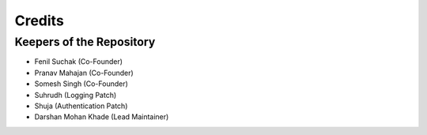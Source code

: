 =======
Credits
=======

Keepers of the Repository
----------------------------------------------

* Fenil Suchak (Co-Founder)
* Pranav Mahajan (Co-Founder)
* Somesh Singh (Co-Founder)
* Suhrudh (Logging Patch)
* Shuja (Authentication Patch)
* Darshan Mohan Khade (Lead Maintainer)
